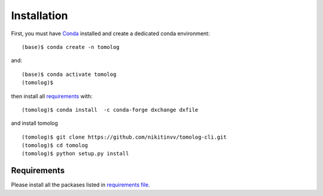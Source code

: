 ============
Installation
============

First, you must have `Conda <https://docs.conda.io/en/latest/miniconda.html>`_
installed and create a dedicated conda environment::

    (base)$ conda create -n tomolog

and::

    (base)$ conda activate tomolog
    (tomolog)$ 

then install all `requirements <https://github.com/xray-imaging/mosaic/blob/main/requirements.txt>`_ with::

    (tomolog)$ conda install  -c conda-forge dxchange dxfile

and install tomolog
::

    (tomolog)$ git clone https://github.com/nikitinvv/tomolog-cli.git
    (tomolog)$ cd tomolog
    (tomolog)$ python setup.py install


Requirements
============

Please install all the packases listed in `requirements file <https://github.com/nikitinvv/tomolog-cli/blob/main/envs/requirements.txt>`_. 

